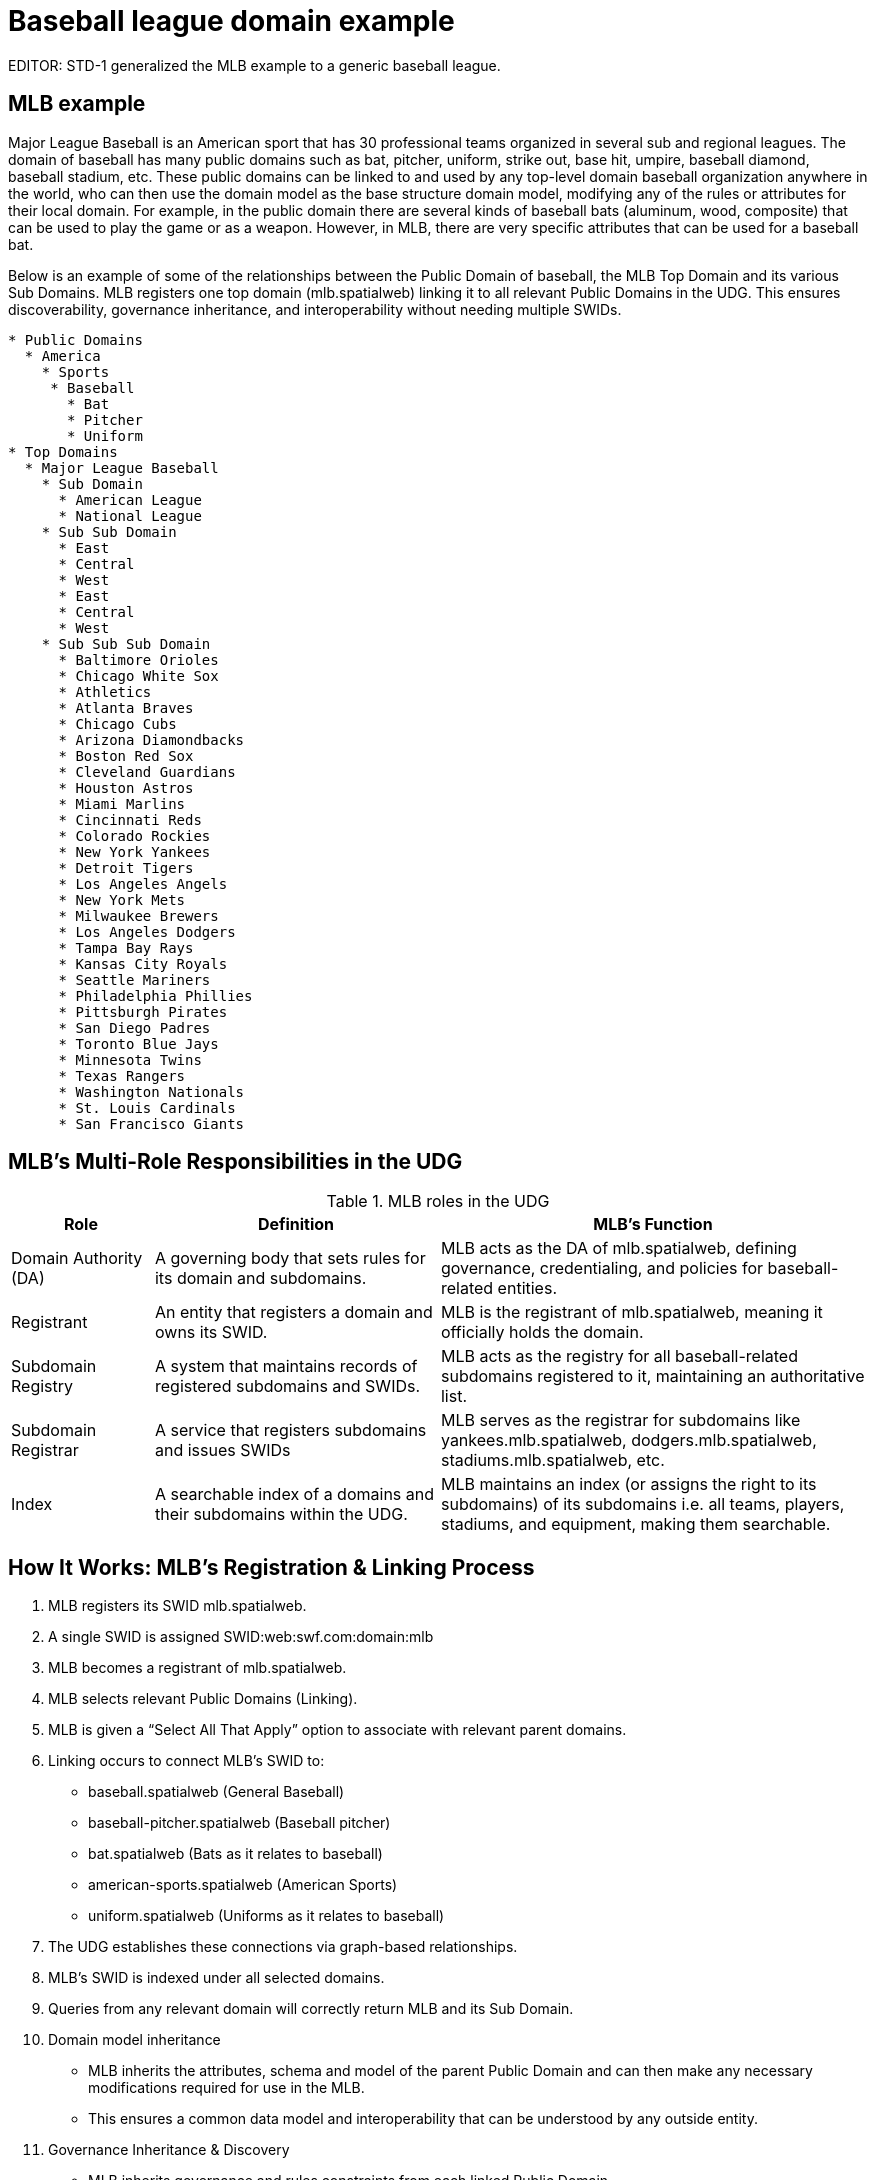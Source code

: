 = Baseball league domain example

EDITOR: STD-1 generalized the MLB example to a generic baseball league.  

== MLB example

Major League Baseball is an American sport that has 30 professional teams organized in several sub and regional leagues.  The domain of baseball has many public domains such as bat, pitcher, uniform, strike out, base hit, umpire, baseball diamond, baseball stadium, etc.  These public domains can be linked to and used by any top-level domain baseball organization anywhere in the world, who can then use the domain model as the base structure domain model, modifying any of the rules or attributes for their local domain.  For example, in the public domain there are several kinds of baseball bats (aluminum, wood, composite) that can be used to play the game or as a weapon.  However, in MLB, there are very specific attributes that can be used for a baseball bat.

Below is an example of some of the relationships between the Public Domain of baseball, the MLB Top Domain and its various Sub Domains.  MLB registers one top domain (mlb.spatialweb) linking it to all relevant Public Domains in the UDG.  This ensures discoverability, governance inheritance, and interoperability without needing multiple SWIDs.

----
* Public Domains
  * America
    * Sports
     * Baseball
       * Bat
       * Pitcher
       * Uniform
* Top Domains 
  * Major League Baseball
    * Sub Domain
      * American League
      * National League
    * Sub Sub Domain
      * East
      * Central
      * West
      * East
      * Central
      * West
    * Sub Sub Sub Domain
      * Baltimore Orioles
      * Chicago White Sox
      * Athletics
      * Atlanta Braves
      * Chicago Cubs
      * Arizona Diamondbacks
      * Boston Red Sox
      * Cleveland Guardians
      * Houston Astros
      * Miami Marlins
      * Cincinnati Reds
      * Colorado Rockies
      * New York Yankees
      * Detroit Tigers
      * Los Angeles Angels
      * New York Mets
      * Milwaukee Brewers
      * Los Angeles Dodgers 
      * Tampa Bay Rays
      * Kansas City Royals
      * Seattle Mariners
      * Philadelphia Phillies
      * Pittsburgh Pirates
      * San Diego Padres
      * Toronto Blue Jays
      * Minnesota Twins
      * Texas Rangers
      * Washington Nationals
      * St. Louis Cardinals
      * San Francisco Giants
----


== MLB's Multi-Role Responsibilities in the UDG

.MLB roles in the UDG
[cols="1,2,3",options="header"]
|===
|Role |Definition |MLB's Function

| Domain Authority (DA)
|A governing body that sets rules for its domain and subdomains.
|MLB acts as the DA of mlb.spatialweb, defining governance, credentialing, and policies for baseball-related entities.

| Registrant
|An entity that registers a domain and owns its SWID.
|MLB is the registrant of mlb.spatialweb, meaning it officially holds the domain.

| Subdomain Registry
|A system that maintains records of registered subdomains and SWIDs.
|MLB acts as the registry for all baseball-related subdomains registered to it, maintaining an authoritative list.

| Subdomain Registrar
|A service that registers subdomains and issues SWIDs
|MLB serves as the registrar for subdomains like yankees.mlb.spatialweb, dodgers.mlb.spatialweb, stadiums.mlb.spatialweb, etc.

| Index
|A searchable index of a domains and their subdomains within the UDG.
|MLB maintains an index (or assigns the right to its subdomains) of its subdomains i.e. all teams, players, stadiums, and equipment, making them searchable.
|===


== How It Works: MLB’s Registration & Linking Process

. MLB registers its SWID mlb.spatialweb.
. A single SWID is assigned SWID:web:swf.com:domain:mlb
. MLB becomes a registrant of mlb.spatialweb.
. MLB selects relevant Public Domains (Linking).
. MLB is given a “Select All That Apply” option to associate with relevant parent domains.

. Linking occurs to connect MLB’s SWID to:
** baseball.spatialweb (General Baseball)
** baseball-pitcher.spatialweb (Baseball pitcher)
** bat.spatialweb (Bats as it relates to baseball)
** american-sports.spatialweb (American Sports)
** uniform.spatialweb (Uniforms as it relates to baseball)

. The UDG establishes these connections via graph-based relationships.
. MLB’s SWID is indexed under all selected domains.
. Queries from any relevant domain will correctly return MLB and its Sub Domain.

. Domain model inheritance
** MLB inherits the attributes, schema and model of the parent Public Domain and can then make any necessary modifications required for use in the MLB.
** This ensures a common data model and interoperability that can be understood by any outside entity.

. Governance Inheritance & Discovery
** MLB inherits governance and rules constraints from each linked Public Domain.

. Search engines & AI agents can traverse the UDG graph to find MLB and its Sub Domain through any relevant path.

== Example: How UDG Queries Would Work

Because MLB registers one top domain (mlb.spatialweb) and links it to all relevant Public Domains in the UDG, MLB can be discovered by searching adjacent public domains.

* Query 1: "Show all professional baseball leagues"
* Searches in: sports-leagues.spatialweb → Finds MLB (via smart link)
* Query 2: "Find all governing bodies in baseball"
* Searches in: baseball-organizations.spatialweb → Finds MLB (via smart link)
* Query 3: "Show all baseball businesses”
* Searches in: sports_business.spatialweb → Finds MLB  (via smart link)


